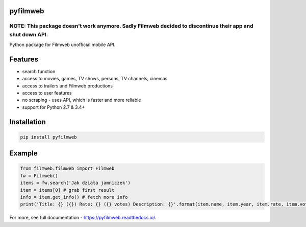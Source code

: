 =========
pyfilmweb
=========
.. image:: https://readthedocs.org/projects/pyfilmweb/badge/
    :target: https://pyfilmweb.readthedocs.org/
    :alt: Documentation Status

______
**NOTE: This package doesn't work anymore.** Sadly Filmweb decided to discontinue their app and shut down API.
______

Python package for Filmweb unofficial mobile API.

========
Features
========
* search function
* access to movies, games, TV shows, persons, TV channels, cinemas
* access to trailers and Filmweb productions
* access to user features
* no scraping - uses API, which is faster and more reliable
* support for Python 2.7 & 3.4+

============
Installation
============
.. code::

  pip install pyfilmweb


=======
Example
=======
.. code:: python

  from filmweb.filmweb import Filmweb
  fw = Filmweb()
  items = fw.search('Jak działa jamniczek')
  item = items[0] # grab first result
  info = item.get_info() # fetch more info
  print('Title: {} ({}) Rate: {} ({} votes) Description: {}'.format(item.name, item.year, item.rate, item.votes, info['description_short']))


For more, see full documentation - https://pyfilmweb.readthedocs.io/.
